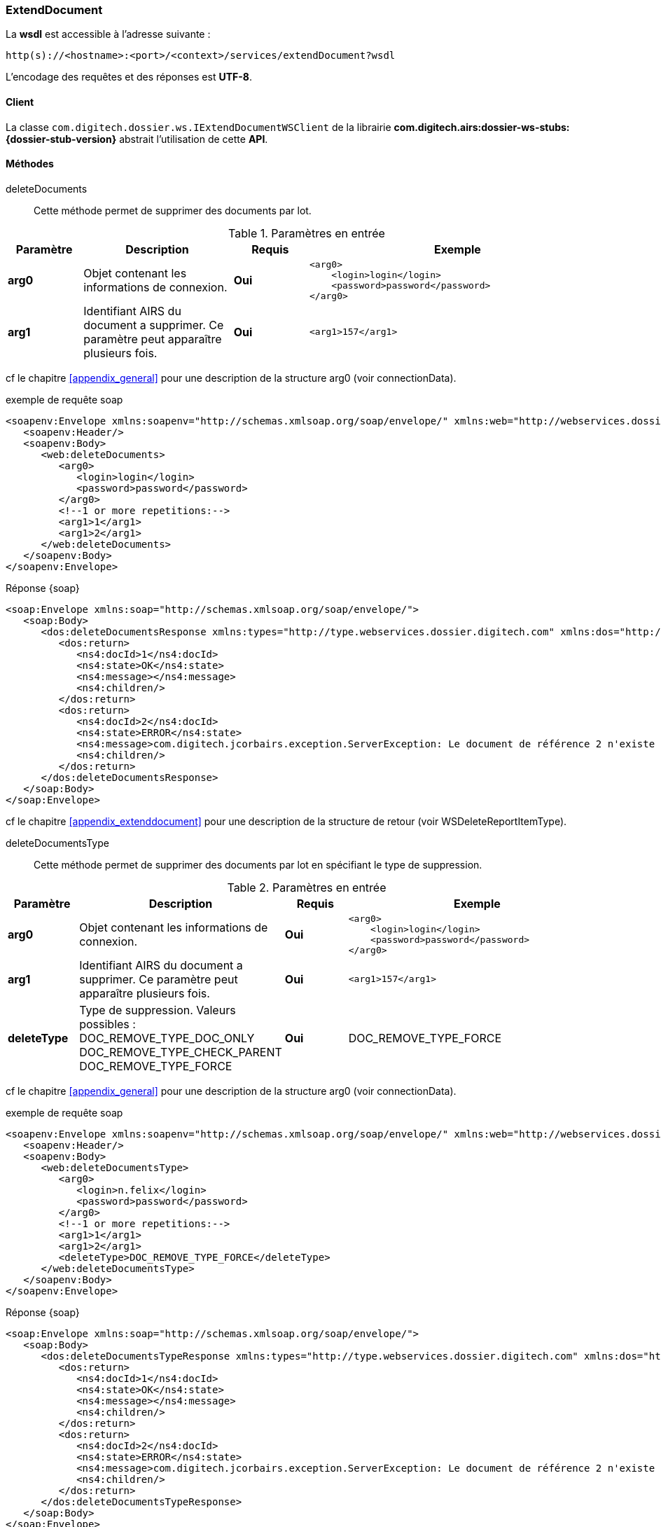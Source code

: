 [[extenddocument_soap]]
=== ExtendDocument


La *wsdl* est accessible à l'adresse suivante :
[source]
----
http(s)://<hostname>:<port>/<context>/services/extendDocument?wsdl
----

L'encodage des requêtes et des réponses est *UTF-8*.

==== Client

La classe `com.digitech.dossier.ws.IExtendDocumentWSClient` de la librairie *com.digitech.airs:dossier-ws-stubs:{dossier-stub-version}* abstrait l'utilisation
de cette *API*.

==== Méthodes

deleteDocuments::

Cette méthode permet de supprimer des documents par lot.

[cols="1a,2a,1a,4a",options="header"]
.Paramètres en entrée
|===
|Paramètre|Description|Requis|Exemple
|*arg0*|Objet contenant les informations de connexion.|[red]*Oui*|
[source,xml]
----
<arg0>
    <login>login</login>
    <password>password</password>
</arg0>
----
|*arg1*|Identifiant AIRS du document a supprimer. Ce paramètre peut apparaître plusieurs fois.|[red]*Oui*|
[source,xml]
----
<arg1>157</arg1>
----

|===

cf le chapitre <<appendix_general>> pour une description de la structure arg0 (voir connectionData).

[source,xml]
.exemple de requête soap
----
<soapenv:Envelope xmlns:soapenv="http://schemas.xmlsoap.org/soap/envelope/" xmlns:web="http://webservices.dossier.digitech.com/">
   <soapenv:Header/>
   <soapenv:Body>
      <web:deleteDocuments>
         <arg0>
            <login>login</login>
            <password>password</password>
         </arg0>
         <!--1 or more repetitions:-->
         <arg1>1</arg1>
         <arg1>2</arg1>
      </web:deleteDocuments>
   </soapenv:Body>
</soapenv:Envelope>
----

[source,xml]
.Réponse {soap}
----
<soap:Envelope xmlns:soap="http://schemas.xmlsoap.org/soap/envelope/">
   <soap:Body>
      <dos:deleteDocumentsResponse xmlns:types="http://type.webservices.dossier.digitech.com" xmlns:dos="http://webservices.dossier.digitech.com/" xmlns:ns4="http://webservices.dossier.digitech.com">
         <dos:return>
            <ns4:docId>1</ns4:docId>
            <ns4:state>OK</ns4:state>
            <ns4:message></ns4:message>
            <ns4:children/>
         </dos:return>
         <dos:return>
            <ns4:docId>2</ns4:docId>
            <ns4:state>ERROR</ns4:state>
            <ns4:message>com.digitech.jcorbairs.exception.ServerException: Le document de référence 2 n'existe pas</ns4:message>
            <ns4:children/>
         </dos:return>
      </dos:deleteDocumentsResponse>
   </soap:Body>
</soap:Envelope>
----
cf le chapitre <<appendix_extenddocument>> pour une description de la structure de retour (voir WSDeleteReportItemType).

deleteDocumentsType::

Cette méthode permet de supprimer des documents par lot en spécifiant le type de suppression.

[cols="1a,2a,1a,4a",options="header"]
.Paramètres en entrée
|===
|Paramètre|Description|Requis|Exemple
|*arg0*|Objet contenant les informations de connexion.|[red]*Oui*|
[source,xml]
----
<arg0>
    <login>login</login>
    <password>password</password>
</arg0>
----
|*arg1*|Identifiant AIRS du document a supprimer. Ce paramètre peut apparaître plusieurs fois.|[red]*Oui*|
[source,xml]
----
<arg1>157</arg1>
----
|*deleteType*|Type de suppression. Valeurs possibles :
DOC_REMOVE_TYPE_DOC_ONLY
DOC_REMOVE_TYPE_CHECK_PARENT
DOC_REMOVE_TYPE_FORCE|[red]*Oui*|DOC_REMOVE_TYPE_FORCE

|===

cf le chapitre <<appendix_general>> pour une description de la structure arg0 (voir connectionData).

[source,xml]
.exemple de requête soap
----
<soapenv:Envelope xmlns:soapenv="http://schemas.xmlsoap.org/soap/envelope/" xmlns:web="http://webservices.dossier.digitech.com/">
   <soapenv:Header/>
   <soapenv:Body>
      <web:deleteDocumentsType>
         <arg0>
            <login>n.felix</login>
            <password>password</password>
         </arg0>
         <!--1 or more repetitions:-->
         <arg1>1</arg1>
         <arg1>2</arg1>
         <deleteType>DOC_REMOVE_TYPE_FORCE</deleteType>
      </web:deleteDocumentsType>
   </soapenv:Body>
</soapenv:Envelope>
----

[source,xml]
.Réponse {soap}
----
<soap:Envelope xmlns:soap="http://schemas.xmlsoap.org/soap/envelope/">
   <soap:Body>
      <dos:deleteDocumentsTypeResponse xmlns:types="http://type.webservices.dossier.digitech.com" xmlns:dos="http://webservices.dossier.digitech.com/" xmlns:ns4="http://webservices.dossier.digitech.com">
         <dos:return>
            <ns4:docId>1</ns4:docId>
            <ns4:state>OK</ns4:state>
            <ns4:message></ns4:message>
            <ns4:children/>
         </dos:return>
         <dos:return>
            <ns4:docId>2</ns4:docId>
            <ns4:state>ERROR</ns4:state>
            <ns4:message>com.digitech.jcorbairs.exception.ServerException: Le document de référence 2 n'existe pas</ns4:message>
            <ns4:children/>
         </dos:return>
      </dos:deleteDocumentsTypeResponse>
   </soap:Body>
</soap:Envelope>
----
cf le chapitre <<appendix_extenddocument>> pour une description de la structure de retour (voir WSDeleteReportItemType).

getAttachementByDocId::

Cette méthode permet de récupérer la première pièce jointe d'un document ainsi que la liste des identifiants des autres eventuelles pièces jointes.

[cols="1a,2a,1a,4a",options="header"]
.Paramètres en entrée
|===
|Paramètre|Description|Requis|Exemple
|*arg0*|Objet contenant les informations de connexion.|[red]*Oui*|
[source,xml]
----
<arg0>
    <login>login</login>
    <password>password</password>
</arg0>
----
|*arg1*|Identifiant du document|[red]*Oui*|4959
|===

cf le chapitre <<appendix_general>> pour une description de la structure arg0 (voir connectionData).

[source,xml]
.exemple de requête soap
----
<soapenv:Envelope xmlns:soapenv="http://schemas.xmlsoap.org/soap/envelope/" xmlns:web="http://webservices.dossier.digitech.com/">
   <soapenv:Header/>
   <soapenv:Body>
      <web:getAttachementByDocId>
         <arg0>
            <login>login</login>
            <password>password</password>
         </arg0>
         <arg1>5028</arg1>
      </web:getAttachementByDocId>
   </soapenv:Body>
</soapenv:Envelope>
----

[source,xml]
.Réponse {soap}
----
<soap:Envelope xmlns:soap="http://schemas.xmlsoap.org/soap/envelope/">
   <soap:Body>
      <dos:getAttachementByDocIdResponse xmlns:types="http://type.webservices.dossier.digitech.com" xmlns:dos="http://webservices.dossier.digitech.com/" xmlns:ns4="http://webservices.dossier.digitech.com">
         <dos:return>
            <ns4:firstAttachment>
               <ns4:id>5189</ns4:id>
               <ns4:airsType>ORIGINAL</ns4:airsType>
               <ns4:label>viroflay7àé.pdf</ns4:label>
               <ns4:data>JVBERi0xLjMNJeLjz9MNCjEgMCBvYmoNPDwvTWV0YWRhdGEgMjcgMCBSL1BhZ2VzIDIgMCBSL1R5cGUvQ2F0YWxvZz4...</ns4:data>
               <ns4:fileName>viroflay7àé.pdf</ns4:fileName>
            </ns4:firstAttachment>
            <ns4:items/>
         </dos:return>
      </dos:getAttachementByDocIdResponse>
   </soap:Body>
</soap:Envelope>
----

cf le chapitre <<appendix_document>> pour une description de la structure de retour (voir WSAttachmentListType).

insertDocuments::

Cette méthode permet créer des documents par lot.

[cols="1a,2a,1a,4a",options="header"]
.Paramètres en entrée
|===
|Paramètre|Description|Requis|Exemple
|*arg0*|Objet contenant les informations de connexion|[red]*Oui*|
[source,xml]
----
<arg0>
    <login>login</login>
    <password>password</password>
</arg0>
----
|*arg1*|Liste de WSInsertDocumentType. Ce paramètre peut apparaître plusieurs fois.|[red]*Oui*|
[source,xml]
----
<arg1>
    <currentDocument>
       <contentType>CR</contentType>
       <secretLevel>10</secretLevel>
       <fields>
          <!--Zero or more repetitions:-->
          <field>
             <code>D_MODIF</code>
             <field>04/02/2021 16:58:35</field>
          </field>
          <field>
             <code>CR_DES</code>
             <field>Test DOC</field>
          </field>
       </fields>
       <data>cid:373014430535</data>
       <flowCode>CR</flowCode>
    </currentDocument>
    <doUpdateParent>false</doUpdateParent>
</arg1>
----
|===
cf le chapitre <<appendix_general>> pour une description de la structure arg0 (voir connectionData).

cf le chapitre <<appendix_general>> pour une description de la structure WSInsertDocumentType.

[source,xml]
.exemple de requête soap
----
<soapenv:Envelope xmlns:soapenv="http://schemas.xmlsoap.org/soap/envelope/" xmlns:web="http://webservices.dossier.digitech.com/">
   <soapenv:Header/>
   <soapenv:Body>
      <web:insertDocuments>
         <arg0>
            <login>login</login>
            <password>password</password>
         </arg0>
         <!--1 or more repetitions:-->
         <arg1>
            <currentDocument>
               <contentType>CR</contentType>
               <secretLevel>10</secretLevel>
               <fields>
                  <!--Zero or more repetitions:-->
                  <field>
                     <code>D_MODIF</code>
                     <field>04/02/2021 16:58:35</field>
                  </field>
                  <field>
                     <code>CR_DES</code>
                     <field>Test DOC</field>
                  </field>
               </fields>
               <data>cid:373014430535</data>
               <flowCode>CR</flowCode>
            </currentDocument>
            <doUpdateParent>false</doUpdateParent>
         </arg1>
      </web:insertDocuments>
   </soapenv:Body>
</soapenv:Envelope>
----

[source,xml]
.Réponse {soap}
----
<soap:Envelope xmlns:soap="http://schemas.xmlsoap.org/soap/envelope/">
   <soap:Body>
      <dos:insertDocumentsResponse xmlns:types="http://type.webservices.dossier.digitech.com" xmlns:dos="http://webservices.dossier.digitech.com/" xmlns:ns4="http://webservices.dossier.digitech.com">
         <dos:return>
            <ns4:docId>6976</ns4:docId>
            <ns4:state>ERROR</ns4:state>
            <ns4:message>Erreur</ns4:message>
         </dos:return>
      </dos:insertDocumentsResponse>
   </soap:Body>
</soap:Envelope>
----

cf le chapitre <<appendix_extenddocument>> pour une description de la structure de retour (voir WSInsertReportItemType).

updateDocuments::

Cette méthode permet de mettre à jour des documents par lot.

[cols="1a,2a,1a,4a",options="header"]
.Paramètres en entrée
|===
|Paramètre|Description|Requis|Exemple
|*arg0*|Objet contenant les informations de connexion|[red]*Oui*|
[source,xml]
----
<arg0>
    <login>login</login>
    <password>password</password>
</arg0>
----
|*arg1*|Liste de WSExtendDocumentType. Ce paramètre peut apparaître plusieurs fois.|[red]*Oui*|
[source,xml]
----
<arg1>
   <contentType>CR</contentType>
   <secretLevel>10</secretLevel>
   <fields>
      <!--Zero or more repetitions:-->
      <field>
         <code>D_MODIF</code>
         <field>04/02/2021 16:58:35</field>
      </field>
      <field>
         <code>CR_DES</code>
         <field>Test DOC</field>
      </field>
   </fields>
   <flowCode>CR</flowCode>
   <web1:docId>5028</web1:docId>
</arg1>
----
|===
cf le chapitre <<appendix_general>> pour une description de la structure arg0 (voir connectionData).

cf le chapitre <<appendix_extenddocument>> pour une description de la structure WSExtendDocumentType.

[source,xml]
.exemple de requête soap
----
<soapenv:Envelope xmlns:soapenv="http://schemas.xmlsoap.org/soap/envelope/" xmlns:web="http://webservices.dossier.digitech.com/" xmlns:web1="http://webservices.dossier.digitech.com">
   <soapenv:Header/>
   <soapenv:Body>
      <web:updateDocuments>
         <arg0>
            <login>login</login>
            <password>password</password>
         </arg0>
         <!--1 or more repetitions:-->
         <arg1>
               <contentType>CR</contentType>
               <secretLevel>10</secretLevel>
               <fields>
                  <!--Zero or more repetitions:-->
                  <field>
                     <code>D_MODIF</code>
                     <field>04/02/2021 16:58:35</field>
                  </field>
                  <field>
                     <code>CR_DES</code>
                     <field>Test DOC</field>
                  </field>
               </fields>
               <flowCode>CR</flowCode>
               <web1:docId>5028</web1:docId>
         </arg1>
      </web:updateDocuments>
   </soapenv:Body>
</soapenv:Envelope>
----

[source,xml]
.Réponse {soap}
----
<soap:Envelope xmlns:soap="http://schemas.xmlsoap.org/soap/envelope/">
   <soap:Body>
      <dos:updateDocumentsResponse xmlns:types="http://type.webservices.dossier.digitech.com" xmlns:dos="http://webservices.dossier.digitech.com/" xmlns:ns4="http://webservices.dossier.digitech.com">
         <dos:return>
            <ns4:docId>5028</ns4:docId>
            <ns4:state>OK</ns4:state>
            <ns4:message/>
         </dos:return>
      </dos:updateDocumentsResponse>
   </soap:Body>
</soap:Envelope>
----

cf le chapitre <<appendix_extenddocument>> pour une description de la structure de retour (voir WSUpdateReportItemType).